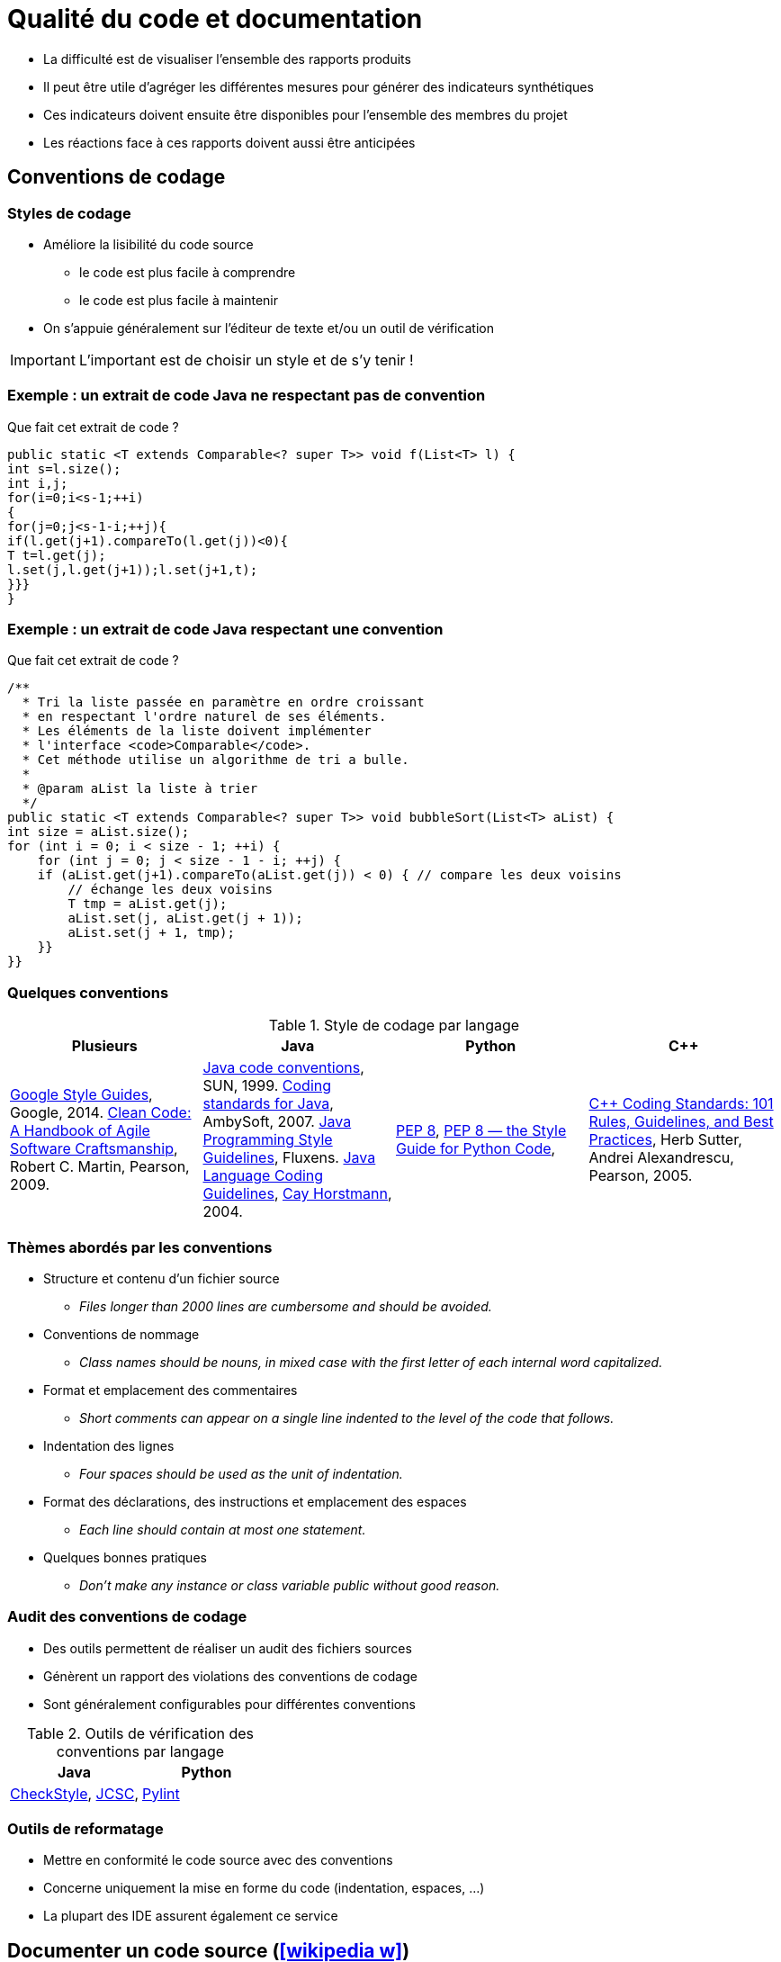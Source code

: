 = Qualité du code et documentation
// https://fr.wikipedia.org/wiki/Analyse_statique_de_programmes
// Assurance qualité (icon:wikipedia-w[link="https://en.wikipedia.org/wiki/Software_quality"])

* La difficulté est de visualiser l'ensemble des rapports produits
* Il peut être utile d'agréger les différentes mesures pour générer des indicateurs synthétiques
* Ces indicateurs doivent ensuite être disponibles pour l'ensemble des membres du projet
* Les réactions face à ces rapports doivent aussi être anticipées

== Conventions de codage
=== Styles de codage
* Améliore la lisibilité du code source
** le code est plus facile à comprendre
** le code est plus facile à maintenir
* On s'appuie généralement sur l'éditeur de texte et/ou un outil de vérification

IMPORTANT: L'important est de choisir un style et de s'y tenir !

=== Exemple : un extrait de code Java ne respectant pas de convention
.Que fait cet extrait de code ?
[source,java]
----
public static <T extends Comparable<? super T>> void f(List<T> l) {
int s=l.size();
int i,j;
for(i=0;i<s-1;++i)
{
for(j=0;j<s-1-i;++j){
if(l.get(j+1).compareTo(l.get(j))<0){
T t=l.get(j);
l.set(j,l.get(j+1));l.set(j+1,t);
}}}
}
----

=== Exemple : un extrait de code Java respectant une convention
.Que fait cet extrait de code ?
[source,java]
----
/**
  * Tri la liste passée en paramètre en ordre croissant
  * en respectant l'ordre naturel de ses éléments.
  * Les éléments de la liste doivent implémenter
  * l'interface <code>Comparable</code>.
  * Cet méthode utilise un algorithme de tri a bulle.
  *
  * @param aList la liste à trier
  */
public static <T extends Comparable<? super T>> void bubbleSort(List<T> aList) {
int size = aList.size();
for (int i = 0; i < size - 1; ++i) {
    for (int j = 0; j < size - 1 - i; ++j) {
    if (aList.get(j+1).compareTo(aList.get(j)) < 0) { // compare les deux voisins
        // échange les deux voisins
        T tmp = aList.get(j);
        aList.set(j, aList.get(j + 1));
        aList.set(j + 1, tmp);
    }}		
}}
----

=== Quelques conventions
.Style de codage par langage
[%header]
|===
| Plusieurs | Java | Python | C++

| https://google.github.io/styleguide/[Google Style Guides], Google, 2014.
https://www.pearson.com/us/higher-education/program/Martin-Clean-Code-A-Handbook-of-Agile-Software-Craftsmanship/PGM63937.html[Clean Code: A Handbook of Agile Software Craftsmanship], Robert C. Martin, Pearson, 2009.
| https://www.oracle.com/java/technologies/javase/codeconventions-contents.html[Java code conventions], SUN, 1999.
http://www.ambysoft.com/essays/javaCodingStandards.html[Coding standards for Java], AmbySoft, 2007.
http://fluxens.com/javastyle.html[Java Programming Style Guidelines], Fluxens.
https://horstmann.com/bigj/style.html[Java Language Coding Guidelines], http://horstmann.com/[Cay Horstmann], 2004.
| https://www.python.org/dev/peps/pep-0008/[PEP 8],
http://pep8.org/[PEP 8 — the Style Guide for Python Code],
| https://www.pearson.com/uk/educators/higher-education-educators/program/Sutter-C-Coding-Standards-101-Rules-Guidelines-and-Best-Practices/PGM543690.html[C++ Coding Standards: 101 Rules, Guidelines, and Best Practices], Herb Sutter, Andrei Alexandrescu, Pearson, 2005.

|===

=== Thèmes abordés par les conventions
* Structure et contenu d'un fichier source
** _Files longer than 2000 lines are cumbersome and should be avoided._
* Conventions de nommage
** _Class names should be nouns, in mixed case with the first letter of each internal word capitalized._
* Format et emplacement des commentaires
** _Short comments can appear on a single line indented to the level of the code that follows._
* Indentation des lignes
** _Four spaces should be used as the unit of indentation._
* Format des déclarations, des instructions et emplacement des espaces
** _Each line should contain at most one statement._
* Quelques bonnes pratiques
** _Don't make any instance or class variable public without good reason._

=== Audit des conventions de codage
* Des outils permettent de réaliser un audit des fichiers sources
* Génèrent un rapport des violations des conventions de codage
* Sont généralement configurables pour différentes conventions

.Outils de vérification des conventions par langage
[%header]
|===
| Java | Python

| http://checkstyle.sourceforge.net/[CheckStyle],
http://jcsc.sourceforge.net/[JCSC],
| https://www.pylint.org/[Pylint]

|===

=== Outils de reformatage
* Mettre en conformité le code source avec des conventions
* Concerne uniquement la mise en forme du code (indentation, espaces, …)
* La plupart des IDE assurent également ce service

== Documenter un code source (icon:wikipedia-w[link="https://en.wikipedia.org/wiki/Software_documentation"])
//TODO différences entre documenter une API et documenter pour un développeur

=== Qu'est-ce qu'une bonne documentation ?
* Un commentaire doit clarifier le code
** la documentation du code doit permettre à une autre personne de mieux comprendre le code
* Documentez pourquoi les choses sont faites et pas simplement ce qui est fait
** ne paraphrasez pas le code
* Rédigez des commentaires simples et concis
* Écrivez la documentation avant d'écrire le code
** permet de définir l'objectif en premier
* Évitez les commentaires décoratifs (bannières, …)
** ajoute peu de valeurs à la documentation
** est une perte de temps

IMPORTANT: Idéalement, un code bien écrit doit se suffire à lui-même, i.e. doit se lire (et se comprendre) facilement sans commentaire.

=== Intérêt des outils de génération de la documentation
* Générer automatiquement la documentation (dans diverses formats) du code source
* Permet de garder plus facilement la documentation en phase avec le code
	
.Outils de documentation par langage
[%header]
|===
| Plusieurs | Java | Python

| http://www.doxygen.org[Doxygen]
| http://java.sun.com/j2se/javadoc/[JavaDoc]
| https://docs.python.org/3/library/pydoc.html[pydoc]

|===

== Audit de code source (icon:wikipedia-w[link="http://en.wikipedia.org/wiki/Software_inspection"]) et Analyse statique (icon:wikipedia-w[link="https://fr.wikipedia.org/wiki/Analyse_statique_de_programmes"])
=== Audit de code source
* L'_audit_ ou _revue_ de code consiste à étudier attentivement un code source afin de détecter et de corriger des erreurs
* L'objectif est d'améliorer la qualité du logiciel et l'expérience des développeurs
* Peut prendre différentes formes
[horizontal]
http://en.wikipedia.org/wiki/Fagan_inspection[Fagan inspection]:: est un processus formel pour l'audit de code
"par dessus l'épaule":: un développeur suit en temps réel ce qu'un autre écrit
programmation par binôme:: deux développeurs travaillent de concert et échange leur rôle régulièrement (vient de http://en.wikipedia.org/wiki/Extreme_programming[eXtreme Programming] (XP))
assisté par un outil:: s'appuie sur des outils pour une analyse systématique

=== Analyse statique du code
* Certaines erreurs se reproduisent fréquemment dans un fichier source (`;` après un `for`, …)
* La plupart de ces erreurs peuvent être recherchées de façon systématique
* L'_analyse statique_ permet d'obtenir des informations sur un programme sans l'exécuter
* Elle est un bon complément aux tests
* En général, elle n'a pas connaissance de ce que le programme doit faire (recherche de motifs généraux)
* Des outils proposent un moteur ainsi qu'un ensemble de règles permettant de trouver ce type d'erreurs dans un fichier source
* L'ensemble de règles peut éventuellement être modifiable

.Outils d'analyse statique par langage
[%header]
|===
| Java | Shell

| http://findbugs.sourceforge.net/[FindBugs],
http://pmd.sourceforge.net[Pmd],
http://www.sonarqube.org/[SonarQube]
| https://www.shellcheck.net/[ShellCheck]

|===

=== Quelques bogues courants
* Boucle récursive infinie
+
[source,java]
----
public MaClasse() {
  MaClasse m = new MaClasse();
}
----
* Déréférencement d'une référence null
+
[source,java]
----
if (c == null && c.uneMethode()) //...
----
* Auto affectation d'attribut
+
[source,java]
----
public MaClasse(String uneChaine) {
  this.chaine = chaine;
}
----
* Valeur de retour ignorée
+
[source,java]
----
String nom = //...
nom.replace('/', '.');
----

=== Catégories de bogues
[horizontal]
Correction:: le code ne fait clairement pas ce qui est attendu
** _déréférencement d'une référence null_
Mauvaise pratique:: le code ne respecte pas les bonnes pratiques
** _redéfinition d'_equals_ sans _hashCode_, comparaison de chaîne avec _==_
Problème de sécurité:: le code est vulnérable à un usage malveillant
** _injection SQL_
Code suspect:: le code utilise des pratiques non usuelles
Performance:: le code est inefficace
Correction multithread:: il y a un problème de correction en environnement multithread

=== Mise en œuvre de l'analyse statique
* Intégration au processus de développement
** _intégration à l'IDE, exécution comme les tests unitaires, …_
* Réglage de l'outil utilisé
** _éviter les faux positifs, paramétrer le niveau de détail, …_
* Réfléchir à la prise de décision
** _consultation des rapports, processus pour la correction du bogue, ne pas corriger le bogue, …_
